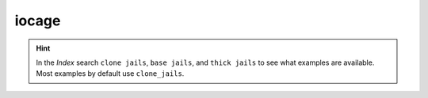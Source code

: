 iocage
------

.. index:: single: iocage; iocage
.. index:: single: clone jails; iocage
.. index:: single: base jails; iocage
.. index:: single: thick jails; iocage

.. seealso::

   * `man iocage`_
   * `iocage - A FreeBSD Jail Manager`_
   * `iocage jail type - base jail vs clone. Which to choose?`_

.. hint::

   In the *Index* search ``clone jails``, ``base jails``, and ``thick jails`` to see what examples are
   available. Most examples by default use ``clone_jails``.


.. _man iocage: https://man.freebsd.org/cgi/man.cgi?query=iocage&sektion=8
.. _iocage - A FreeBSD Jail Manager: https://iocage.readthedocs.io/en/latest/
.. _iocage jail type - base jail vs clone. Which to choose?: https://www.truenas.com/community/threads/iocage-jail-type-base-jail-vs-clone-which-to-choose.82639/
